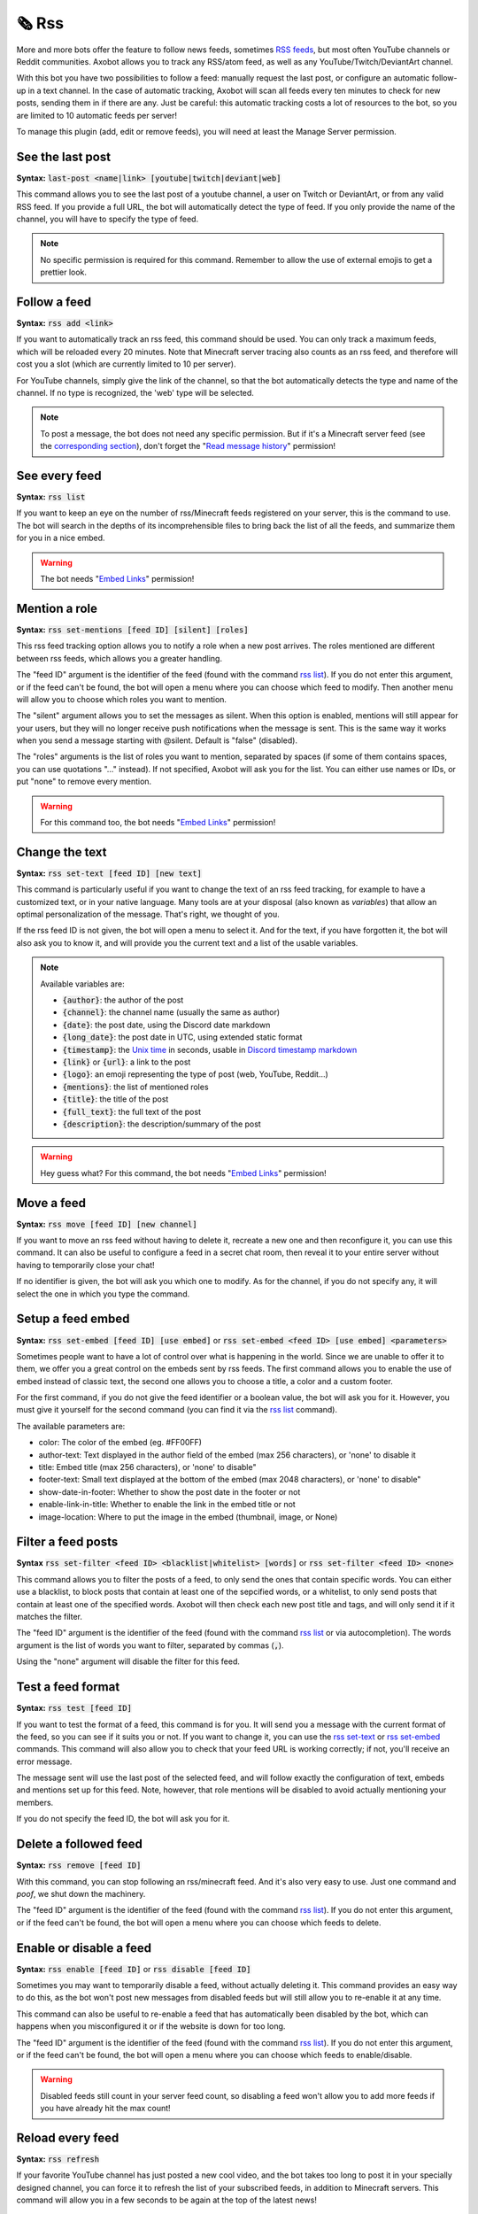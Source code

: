 ======
🗞️ Rss
======

More and more bots offer the feature to follow news feeds, sometimes `RSS feeds <https://en.wikipedia.org/wiki/RSS>`__, but most often YouTube channels or Reddit communities. Axobot allows you to track any RSS/atom feed, as well as any YouTube/Twitch/DeviantArt channel.

With this bot you have two possibilities to follow a feed: manually request the last post, or configure an automatic follow-up in a text channel. In the case of automatic tracking, Axobot will scan all feeds every ten minutes to check for new posts, sending them in if there are any. Just be careful: this automatic tracking costs a lot of resources to the bot, so you are limited to 10 automatic feeds per server!

To manage this plugin (add, edit or remove feeds), you will need at least the Manage Server permission.

-----------------
See the last post
-----------------

**Syntax:** :code:`last-post <name|link> [youtube|twitch|deviant|web]`

This command allows you to see the last post of a youtube channel, a user on Twitch or DeviantArt, or from any valid RSS feed. If you provide a full URL, the bot will automatically detect the type of feed. If you only provide the name of the channel, you will have to specify the type of feed.

.. note:: No specific permission is required for this command. Remember to allow the use of external emojis to get a prettier look.


-------------
Follow a feed
-------------

**Syntax:** :code:`rss add <link>`

If you want to automatically track an rss feed, this command should be used. You can only track a maximum feeds, which will be reloaded every 20 minutes. Note that Minecraft server tracing also counts as an rss feed, and therefore will cost you a slot (which are currently limited to 10 per server).

For YouTube channels, simply give the link of the channel, so that the bot automatically detects the type and name of the channel. If no type is recognized, the 'web' type will be selected.

.. note:: To post a message, the bot does not need any specific permission. But if it's a Minecraft server feed (see the `corresponding section <minecraft.html>`__), don't forget the "`Read message history <perms.html#read-message-history>`__" permission!


--------------
See every feed
--------------

**Syntax:** :code:`rss list`

If you want to keep an eye on the number of rss/Minecraft feeds registered on your server, this is the command to use. The bot will search in the depths of its incomprehensible files to bring back the list of all the feeds, and summarize them for you in a nice embed.

.. warning:: The bot needs "`Embed Links <perms.html#embed-links>`__" permission!


--------------
Mention a role
--------------

**Syntax:** :code:`rss set-mentions [feed ID] [silent] [roles]`

This rss feed tracking option allows you to notify a role when a new post arrives. The roles mentioned are different between rss feeds, which allows you a greater handling.

The "feed ID" argument is the identifier of the feed (found with the command `rss list <#see-every-feed>`__). If you do not enter this argument, or if the feed can't be found, the bot will open a menu where you can choose which feed to modify. Then another menu will allow you to choose which roles you want to mention.

The "silent" argument allows you to set the messages as silent. When this option is enabled, mentions will still appear for your users, but they will no longer receive push notifications when the message is sent. This is the same way it works when you send a message starting with @silent. Default is "false" (disabled).

The "roles" arguments is the list of roles you want to mention, separated by spaces (if some of them contains spaces, you can use quotations "..." instead). If not specified, Axobot will ask you for the list. You can either use names or IDs, or put "none" to remove every mention.

.. warning:: For this command too, the bot needs "`Embed Links <perms.html#embed-links>`__" permission!


---------------
Change the text
---------------

**Syntax:** :code:`rss set-text [feed ID] [new text]`

This command is particularly useful if you want to change the text of an rss feed tracking, for example to have a customized text, or in your native language. Many tools are at your disposal (also known as *variables*) that allow an optimal personalization of the message. That's right, we thought of you.

If the rss feed ID is not given, the bot will open a menu to select it. And for the text, if you have forgotten it, the bot will also ask you to know it, and will provide you the current text and a list of the usable variables.

.. note:: Available variables are:

    - :code:`{author}`: the author of the post
    - :code:`{channel}`: the channel name (usually the same as author)
    - :code:`{date}`: the post date, using the Discord date markdown
    - :code:`{long_date}`: the post date in UTC, using extended static format
    - :code:`{timestamp}`: the `Unix time <https://en.wikipedia.org/wiki/Unix_time>`__ in seconds, usable in `Discord timestamp markdown <https://discord.com/developers/docs/reference#message-formatting-timestamp-styles>`__
    - :code:`{link}` or :code:`{url}`: a link to the post
    - :code:`{logo}`: an emoji representing the type of post (web, YouTube, Reddit...)
    - :code:`{mentions}`: the list of mentioned roles
    - :code:`{title}`: the title of the post
    - :code:`{full_text}`: the full text of the post
    - :code:`{description}`: the description/summary of the post

.. warning:: Hey guess what? For this command, the bot needs "`Embed Links <perms.html#embed-links>`__" permission!


-----------
Move a feed
-----------

**Syntax:** :code:`rss move [feed ID] [new channel]`

If you want to move an rss feed without having to delete it, recreate a new one and then reconfigure it, you can use this command. It can also be useful to configure a feed in a secret chat room, then reveal it to your entire server without having to temporarily close your chat!

If no identifier is given, the bot will ask you which one to modify.  As for the channel, if you do not specify any, it will select the one in which you type the command.


------------------
Setup a feed embed
------------------

**Syntax:** :code:`rss set-embed [feed ID] [use embed]` or :code:`rss set-embed <feed ID> [use embed] <parameters>`

Sometimes people want to have a lot of control over what is happening in the world. Since we are unable to offer it to them, we offer you a great control on the embeds sent by rss feeds. The first command allows you to enable the use of embed instead of classic text, the second one allows you to choose a title, a color and a custom footer.

For the first command, if you do not give the feed identifier or a boolean value, the bot will ask you for it. However, you must give it yourself for the second command (you can find it via the `rss list <#see-every-feed>`__ command).

The available parameters are:

- color: The color of the embed (eg. #FF00FF)
- author-text: Text displayed in the author field of the embed (max 256 characters), or 'none' to disable it
- title: Embed title (max 256 characters), or 'none' to disable"
- footer-text: Small text displayed at the bottom of the embed (max 2048 characters), or 'none' to disable"
- show-date-in-footer: Whether to show the post date in the footer or not
- enable-link-in-title: Whether to enable the link in the embed title or not
- image-location: Where to put the image in the embed (thumbnail, image, or None)


-------------------
Filter a feed posts
-------------------

**Syntax** :code:`rss set-filter <feed ID> <blacklist|whitelist> [words]` or :code:`rss set-filter <feed ID> <none>`

This command allows you to filter the posts of a feed, to only send the ones that contain specific words. You can either use a blacklist, to block posts that contain at least one of the sepcified words, or a whitelist, to only send posts that contain at least one of the specified words. Axobot will then check each new post title and tags, and will only send it if it matches the filter.

The "feed ID" argument is the identifier of the feed (found with the command `rss list <#see-every-feed>`__ or via autocompletion). The words argument is the list of words you want to filter, separated by commas (:code:`,`).

Using the "none" argument will disable the filter for this feed.


------------------
Test a feed format
------------------

**Syntax:** :code:`rss test [feed ID]`

If you want to test the format of a feed, this command is for you. It will send you a message with the current format of the feed, so you can see if it suits you or not. If you want to change it, you can use the `rss set-text <#change-the-text>`__ or `rss set-embed <#setup-a-feed-embed>`__ commands. This command will also allow you to check that your feed URL is working correctly; if not, you'll receive an error message.

The message sent will use the last post of the selected feed, and will follow exactly the configuration of text, embeds and mentions set up for this feed. Note, however, that role mentions will be disabled to avoid actually mentioning your members.

If you do not specify the feed ID, the bot will ask you for it.


----------------------
Delete a followed feed
----------------------

**Syntax:** :code:`rss remove [feed ID]`

With this command, you can stop following an rss/minecraft feed. And it's also very easy to use. Just one command and *poof*, we shut down the machinery.

The "feed ID" argument is the identifier of the feed (found with the command `rss list <#see-every-feed>`__). If you do not enter this argument, or if the feed can't be found, the bot will open a menu where you can choose which feeds to delete.


------------------------
Enable or disable a feed
------------------------

**Syntax:** :code:`rss enable [feed ID]` or :code:`rss disable [feed ID]`

Sometimes you may want to temporarily disable a feed, without actually deleting it. This command provides an easy way to do this, as the bot won't post new messages from disabled feeds but will still allow you to re-enable it at any time.

This command can also be useful to re-enable a feed that has automatically been disabled by the bot, which can happens when you misconfigured it or if the website is down for too long.

The "feed ID" argument is the identifier of the feed (found with the command `rss list <#see-every-feed>`__). If you do not enter this argument, or if the feed can't be found, the bot will open a menu where you can choose which feeds to enable/disable.

.. warning:: Disabled feeds still count in your server feed count, so disabling a feed won't allow you to add more feeds if you have already hit the max count!


-----------------
Reload every feed
-----------------

**Syntax:** :code:`rss refresh`

If your favorite YouTube channel has just posted a new cool video, and the bot takes too long to post it in your specially designed channel, you can force it to refresh the list of your subscribed feeds, in addition to Minecraft servers. This command will allow you in a few seconds to be again at the top of the latest news!

.. note:: Note that to avoid lags, a 10-minute cooldown is active on this command.
